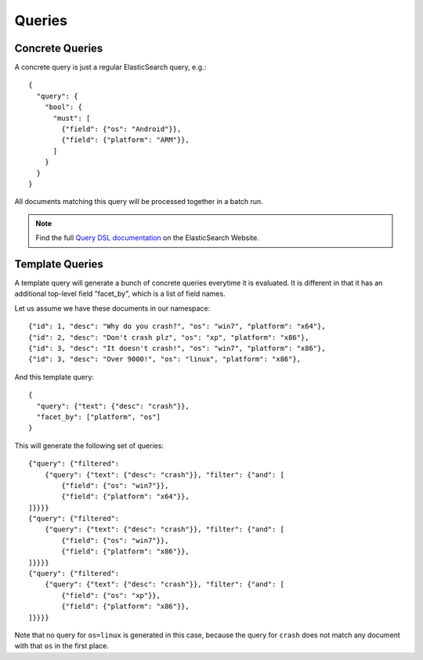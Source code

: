.. _queries:

=======
Queries
=======

Concrete Queries
----------------

A concrete query is just a regular ElasticSearch query, e.g.:

::

    {
      "query": {
        "bool": {
          "must": [
            {"field": {"os": "Android"}},
            {"field": {"platform": "ARM"}},
          ]
        }
      }
    }

All documents matching this query will be processed together in a batch run.

.. note::
   Find the full `Query DSL documentation`_ on the ElasticSearch Website.

.. _`Query DSL documentation`:
   http://www.elasticsearch.org/guide/reference/query-dsl/


.. _template-queries:


Template Queries
----------------

A template query will generate a bunch of concrete queries everytime it is
evaluated. It is different in that it has an additional top-level field
"facet_by", which is a list of field names.

Let us assume we have these documents in our namespace:

::

    {"id": 1, "desc": "Why do you crash?", "os": "win7", "platform": "x64"},
    {"id": 2, "desc": "Don't crash plz", "os": "xp", "platform": "x86"},
    {"id": 3, "desc": "It doesn't crash!", "os": "win7", "platform": "x86"},
    {"id": 3, "desc": "Over 9000!", "os": "linux", "platform": "x86"},


And this template query:

::

    {
      "query": {"text": {"desc": "crash"}},
      "facet_by": ["platform", "os"]
    }


This will generate the following set of queries:

::

    {"query": {"filtered":
        {"query": {"text": {"desc": "crash"}}, "filter": {"and": [
            {"field": {"os": "win7"}},
            {"field": {"platform": "x64"}},
    ]}}}}
    {"query": {"filtered":
        {"query": {"text": {"desc": "crash"}}, "filter": {"and": [
            {"field": {"os": "win7"}},
            {"field": {"platform": "x86"}},
    ]}}}}
    {"query": {"filtered":
        {"query": {"text": {"desc": "crash"}}, "filter": {"and": [
            {"field": {"os": "xp"}},
            {"field": {"platform": "x86"}},
    ]}}}}

Note that no query for ``os=linux`` is generated in this case, because the
query for ``crash`` does not match any document with that ``os`` in the first
place.

